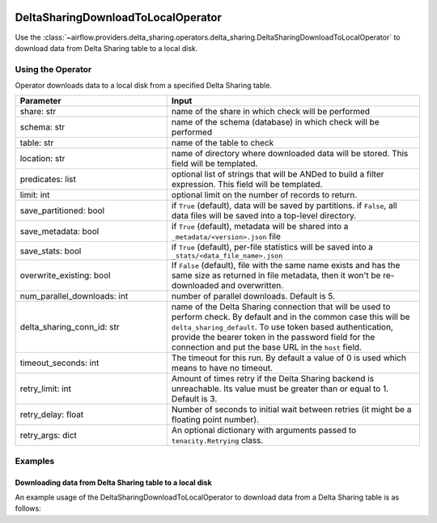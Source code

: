  .. Licensed to the Apache Software Foundation (ASF) under one
    or more contributor license agreements.  See the NOTICE file
    distributed with this work for additional information
    regarding copyright ownership.  The ASF licenses this file
    to you under the Apache License, Version 2.0 (the
    "License"); you may not use this file except in compliance
    with the License.  You may obtain a copy of the License at

 ..   http://www.apache.org/licenses/LICENSE-2.0

 .. Unless required by applicable law or agreed to in writing,
    software distributed under the License is distributed on an
    "AS IS" BASIS, WITHOUT WARRANTIES OR CONDITIONS OF ANY
    KIND, either express or implied.  See the License for the
    specific language governing permissions and limitations
    under the License.


.. _howto/operator:DeltaSharingOperators:


DeltaSharingDownloadToLocalOperator
===================================

Use the :class:`~airflow.providers.delta_sharing.operators.delta_sharing.DeltaSharingDownloadToLocalOperator` to
download data from Delta Sharing table to a local disk.


Using the Operator
------------------

Operator downloads data to a local disk from a specified Delta Sharing table.

.. list-table::
   :widths: 15 25
   :header-rows: 1

   * - Parameter
     - Input
   * - share: str
     - name of the share in which check will be performed
   * - schema: str
     - name of the schema (database) in which check will be performed
   * - table: str
     - name of the table to check
   * - location: str
     - name of directory where downloaded data will be stored. This field will be templated.
   * - predicates: list
     - optional list of strings that will be ANDed to build a filter expression. This field will be templated.
   * - limit: int
     - optional limit on the number of records to return.
   * - save_partitioned: bool
     - if ``True`` (default), data will be saved by partitions. if ``False``, all data files will be  saved into a top-level directory.
   * - save_metadata: bool
     - if ``True`` (default), metadata will be shared into a ``_metadata/<version>.json`` file
   * - save_stats: bool
     - if ``True`` (default), per-file statistics will be saved into a ``_stats/<data_file_name>.json``
   * - overwrite_existing: bool
     - If ``False`` (default), file with the same name exists and has the same size as returned in file metadata, then it won't be re-downloaded and overwritten.
   * - num_parallel_downloads: int
     - number of parallel downloads. Default is 5.
   * - delta_sharing_conn_id: str
     - name of the Delta Sharing connection that will be used to perform check.   By default and in the common case this will be ``delta_sharing_default``. To use token based authentication, provide the bearer token in the password field for the connection and put the base URL in the ``host`` field.
   * - timeout_seconds: int
     - The timeout for this run. By default a value of 0 is used which means to have no timeout.
   * - retry_limit: int
     - Amount of times retry if the Delta Sharing backend is  unreachable. Its value must be greater than or equal to 1. Default is 3.
   * - retry_delay: float
     - Number of seconds to initial wait between retries (it might be a floating point number).
   * - retry_args: dict
     - An optional dictionary with arguments passed to ``tenacity.Retrying`` class.

Examples
--------

Downloading data from Delta Sharing table to a local disk
^^^^^^^^^^^^^^^^^^^^^^^^^^^^^^^^^^^^^^^^^^^^^^^^^^^^^^^^^

An example usage of the DeltaSharingDownloadToLocalOperator to download data from a  Delta Sharing table is as follows:

.. exampleinclude:: /../../airflow/providers/delta_sharing/example_dags/example_delta_sharing.py
    :language: python
    :start-after: [START howto_delta_sharing_operator]
    :end-before: [END howto_delta_sharing_operator]
